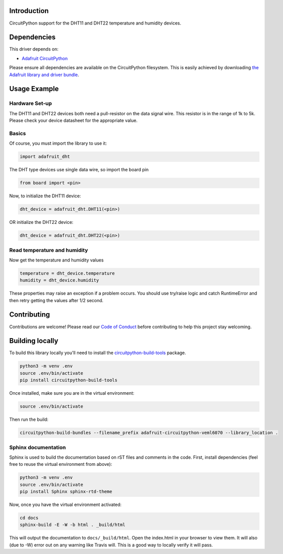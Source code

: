 
Introduction
============

.. image:: https://readthedocs.org/projects/adafruit-circuitpython-dht/badge/?version=latest
    :target: https://circuitpython.readthedocs.io/projects/dht/en/latest/
    :alt: Documentation Status


.. image :: https://img.shields.io/discord/327254708534116352.svg
    :target: https://discord.gg/nBQh6qu
    :alt: Discord

CircuitPython support for the DHT11 and DHT22 temperature and humidity devices.

Dependencies
=============
This driver depends on:

* `Adafruit CircuitPython <https://github.com/adafruit/circuitpython>`_

Please ensure all dependencies are available on the CircuitPython filesystem.
This is easily achieved by downloading
`the Adafruit library and driver bundle <https://github.com/adafruit/Adafruit_CircuitPython_Bundle>`_.

Usage Example
=============

Hardware Set-up
---------------

The DHT11 and DHT22 devices both need a pull-resistor on the data signal wire.  
This resistor is in the range of 1k to 5k.  Please check your device datasheet for the 
appropriate value.

Basics
------

Of course, you must import the library to use it:

.. code:: python

    import adafruit_dht

The DHT type devices use single data wire, so import the board pin

.. code:: python

    from board import <pin>

Now, to initialize the DHT11 device:

.. code:: python

    dht_device = adafruit_dht.DHT11(<pin>)

OR initialize the DHT22 device:

.. code:: python

    dht_device = adafruit_dht.DHT22(<pin>)

Read temperature and humidity
----------------------------

Now get the temperature and humidity values

.. code:: python

    temperature = dht_device.temperature
    humidity = dht_device.humidity

These properties may raise an exception if a problem occurs.  You should use try/raise 
logic and catch RuntimeError and then retry getting the values after 1/2 second.

Contributing
============

Contributions are welcome! Please read our `Code of Conduct
<https://github.com/adafruit/Adafruit_CircuitPython_DHT/blob/master/CODE_OF_CONDUCT.md>`_
before contributing to help this project stay welcoming.

Building locally
================

To build this library locally you'll need to install the
`circuitpython-build-tools <https://github.com/adafruit/circuitpython-build-tools>`_ package.

.. code-block:: shell

    python3 -m venv .env
    source .env/bin/activate
    pip install circuitpython-build-tools

Once installed, make sure you are in the virtual environment:

.. code-block:: shell

    source .env/bin/activate

Then run the build:

.. code-block:: shell

    circuitpython-build-bundles --filename_prefix adafruit-circuitpython-veml6070 --library_location .

Sphinx documentation
-----------------------

Sphinx is used to build the documentation based on rST files and comments in the code. First,
install dependencies (feel free to reuse the virtual environment from above):

.. code-block:: shell

    python3 -m venv .env
    source .env/bin/activate
    pip install Sphinx sphinx-rtd-theme

Now, once you have the virtual environment activated:

.. code-block:: shell

    cd docs
    sphinx-build -E -W -b html . _build/html

This will output the documentation to ``docs/_build/html``. Open the index.html in your browser to
view them. It will also (due to -W) error out on any warning like Travis will. This is a good way to
locally verify it will pass.

